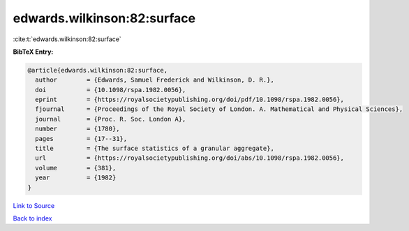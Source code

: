edwards.wilkinson:82:surface
============================

:cite:t:`edwards.wilkinson:82:surface`

**BibTeX Entry:**

.. code-block:: bibtex

   @article{edwards.wilkinson:82:surface,
     author        = {Edwards, Samuel Frederick and Wilkinson, D. R.},
     doi           = {10.1098/rspa.1982.0056},
     eprint        = {https://royalsocietypublishing.org/doi/pdf/10.1098/rspa.1982.0056},
     fjournal      = {Proceedings of the Royal Society of London. A. Mathematical and Physical Sciences},
     journal       = {Proc. R. Soc. London A},
     number        = {1780},
     pages         = {17--31},
     title         = {The surface statistics of a granular aggregate},
     url           = {https://royalsocietypublishing.org/doi/abs/10.1098/rspa.1982.0056},
     volume        = {381},
     year          = {1982}
   }

`Link to Source <https://royalsocietypublishing.org/doi/abs/10.1098/rspa.1982.0056},>`_


`Back to index <../By-Cite-Keys.html>`_
